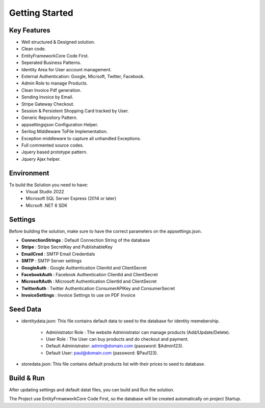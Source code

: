 Getting Started
=====

.. _installation:

Key Features
------------

- Well structured & Designed solution.
- Clean code.
- EntityFrameworkCore Code First.
- Seperated Business Patterns.
- Identity Area for User account management.
- External Authentication: Google, Micrsoft, Twitter, Facebook.
- Admin Role to manage Products.
- Clean Invoice Pdf generation.
- Sending Invoice by Email.
- Stripe Gateway Checkout.
- Session & Persistent Shopping Card tracked by User.
- Generic Repository Pattern.
- appsettingsjson Configuration Helper.
- Serilog Middleware ToFile Implementation.
- Exception middleware to capture all unhandled Exceptions.
- Full commented source codes.
- Jquery based prototype pattern.
- Jquery Ajax helper.

Environment
----------------

To build the Solution you need to have:
			- Visual Studio 2022
			- Microsoft SQL Server Express (2014 or later)
			- Micrsoft .NET 6 SDK

Settings
------------


Before building the solution, make sure to have the correct parameters on the appsettings.json.

- **ConnectionStrings**  :  Default Connection String of the database 
- **Stripe**  : Stripe SecretKey and PublishableKey 
- **EmailCred**  : SMTP Email Credentials 
- **SMTP** : SMTP Server settings 
- **GoogleAuth**  : Google Authentication ClientId and ClientSecret  
- **FacebookAuth**  : Facebook Authentication ClientId and ClientSecret  
- **MicrosoftAuth** : Microsoft Authentication ClientId and ClientSecret  
- **TwitterAuth** : Twitter Authentication ConsumerAPIKey and ConsumerSecret  
- **InvoiceSettings** : Invoice Settings to use on PDF Invoice  


   
Seed Data
------------


- identitydata.json: This file contains default data to seed to the database for identity memebership.

			* Administrator Role : The website Administrator can manage products (Add/Update/Delete).
			* User Role : The User can buy products and do checkout and payment.
			* Default Administrator: admin@domain.com (password: $Admin123).
			* Default User: paul@domain.com (password: $Paul123).
- storedata.json: This file contains default products list with their prices to seed to database.
   
Build & Run
------------

After updating settings and default datat files, you can build and Run the solution.

The Project use EntityFrmaeworkCore Code First, so the database will be created automatically on project Startup.
   
